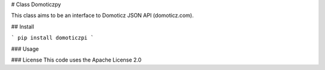 # Class Domoticzpy

This class aims to be an interface to Domoticz JSON API (domoticz.com).

## Install

```
pip install domoticzpi
```

### Usage

### License
This code uses the Apache License 2.0


